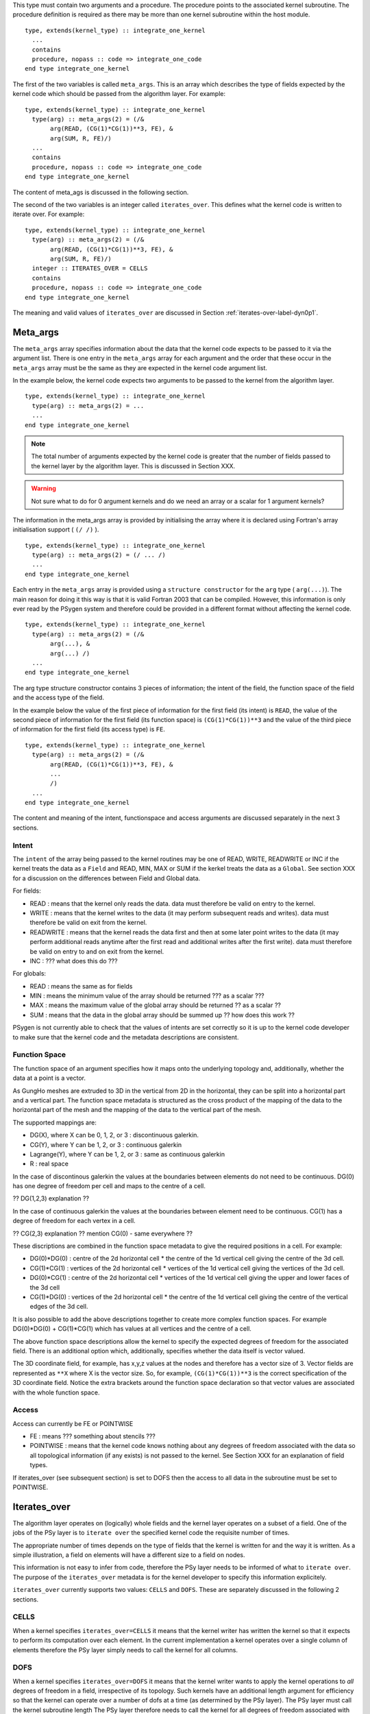 This type must contain two arguments and a procedure.  The procedure
points to the associated kernel subroutine. The procedure definition
is required as there may be more than one kernel subroutine within the
host module.

::

    type, extends(kernel_type) :: integrate_one_kernel
      ...
      contains
      procedure, nopass :: code => integrate_one_code
    end type integrate_one_kernel

The first of the two variables is called ``meta_args``. This is an
array which describes the type of fields expected by the kernel
code which should be passed from the algorithm layer. For example:

::

    type, extends(kernel_type) :: integrate_one_kernel
      type(arg) :: meta_args(2) = (/&
           arg(READ, (CG(1)*CG(1))**3, FE), &
           arg(SUM, R, FE)/)
      ...
      contains
      procedure, nopass :: code => integrate_one_code
    end type integrate_one_kernel

The content of meta_ags is discussed in the following section.

The second of the two variables is an integer called
``iterates_over``. This defines what the kernel code is written to
iterate over. For example:

::

    type, extends(kernel_type) :: integrate_one_kernel
      type(arg) :: meta_args(2) = (/&
           arg(READ, (CG(1)*CG(1))**3, FE), &
           arg(SUM, R, FE)/)
      integer :: ITERATES_OVER = CELLS
      contains
      procedure, nopass :: code => integrate_one_code
    end type integrate_one_kernel

The meaning and valid values of ``iterates_over`` are discussed in Section
:ref:`iterates-over-label-dyn0p1`.

Meta_args
+++++++++

The ``meta_args`` array specifies information about the data that
the kernel code expects to be passed to it via the argument
list. There is one entry in the ``meta_args`` array for each argument and
the order that these occur in the ``meta_args`` array must be the same
as they are expected in the kernel code argument list.

In the example below, the kernel code expects two arguments to be
passed to the kernel from the algorithm layer.

::

    type, extends(kernel_type) :: integrate_one_kernel
      type(arg) :: meta_args(2) = ...
      ...
    end type integrate_one_kernel

.. note:: The total number of arguments expected by the kernel code is greater that the number of fields passed to the kernel layer by the algorithm layer. This is discussed in Section XXX.

.. warning:: Not sure what to do for 0 argument kernels and do we need an array or a scalar for 1 argument kernels?

The information in the meta_args array is provided by initialising the
array where it is declared using Fortran's array initialisation
support ( ``(/ /)`` ).

::

    type, extends(kernel_type) :: integrate_one_kernel
      type(arg) :: meta_args(2) = (/ ... /)
      ...
    end type integrate_one_kernel

Each entry in the ``meta_args`` array is provided using a ``structure
constructor`` for the ``arg`` type ( ``arg(...)``). The main reason
for doing it this way is that it is valid Fortran 2003 that can be
compiled. However, this information is only ever read by the PSygen
system and therefore could be provided in a different format without
affecting the kernel code.

::

    type, extends(kernel_type) :: integrate_one_kernel
      type(arg) :: meta_args(2) = (/&
           arg(...), &
           arg(...) /)
      ...
    end type integrate_one_kernel

The arg type structure constructor contains 3 pieces of information;
the intent of the field, the function space of the field and the
access type of the field.

In the example below the value of the first piece of information for
the first field (its intent) is ``READ``, the value of the second
piece of information for the first field (its function space) is
``(CG(1)*CG(1))**3`` and the value of the third piece of information
for the first field (its access type) is ``FE``.

::

    type, extends(kernel_type) :: integrate_one_kernel
      type(arg) :: meta_args(2) = (/&
           arg(READ, (CG(1)*CG(1))**3, FE), &
           ...
           /)
      ...
    end type integrate_one_kernel

The content and meaning of the intent, functionspace and access
arguments are discussed separately in the next 3 sections.

Intent
******

The ``intent`` of the array being passed to the kernel routines may be one of READ, WRITE, READWRITE or INC if the kernel treats the data as a ``Field`` and READ, MIN, MAX or SUM if the kerkel treats the data as a ``Global``. See section XXX for a discussion on the differences between Field and Global data.

For fields:

* READ : means that the kernel only reads the data. data must therefore be valid on entry to the kernel.
* WRITE : means that the kernel writes to the data (it may perform subsequent reads and writes). data must therefore be valid on exit from the kernel.
* READWRITE : means that the kernel reads the data first and then at some later point writes to the data (it may perform additional reads anytime after the first read and additional writes after the first write). data must therefore be valid on entry to and on exit from the kernel.
* INC : ??? what does this do ???

For globals:

* READ : means the same as for fields
* MIN : means the minimum value of the array should be returned ??? as a scalar ???
* MAX : means the maximum value of the global array should be returned ?? as a scalar ??
* SUM : means that the data in the global array should be summed up ?? how does this work ??

PSygen is not currently able to check that the values of intents are
set correctly so it is up to the kernel code developer to make sure
that the kernel code and the metadata descriptions are consistent.

Function Space
**************

The function space of an argument specifies how it maps onto the
underlying topology and, additionally, whether the data at a point is
a vector.

As GungHo meshes are extruded to 3D in the vertical from 2D in the
horizontal, they can be split into a horizontal part and a vertical
part. The function space metadata is structured as the cross product
of the mapping of the data to the horizontal part of the mesh and the
mapping of the data to the vertical part of the mesh.

The supported mappings are:

* DG(X), where X can be 0, 1, 2, or 3 : discontinuous galerkin.
* CG(Y), where Y can be 1, 2, or 3 : continuous galerkin
* Lagrange(Y), where Y can be 1, 2, or 3 : same as continuous galerkin
* R : real space

In the case of discontinous galerkin the values at the boundaries
between elements do not need to be continuous. DG(0) has one degree of
freedom per cell and maps to the centre of a cell.

?? DG(1,2,3) explanation ??

In the case of continuous galerkin the values at the boundaries between element need to be continuous. CG(1) has a degree of freedom for each vertex in a cell.

?? CG(2,3) explanation ?? mention CG(0) - same everywhere ??

These discriptions are combined in the function space metadata to give the required positions in a cell. For example:

* DG(0)*DG(0) : centre of the 2d horizontal cell * the centre of the 1d vertical cell giving the centre of the 3d cell.
* CG(1)*CG(1) : vertices of the 2d horizontal cell * vertices of the 1d vertical cell giving the vertices of the 3d cell.
* DG(0)*CG(1) : centre of the 2d horizontal cell * vertices of the 1d vertical cell giving the upper and lower faces of the 3d cell
* CG(1)*DG(0) : vertices of the 2d horizontal cell * the centre of the 1d vertical cell giving the centre of the vertical edges of the 3d cell.

.. note: RT0 needs to be added at some point as that will allow values at edges

It is also possible to add the above descriptions together to create
more complex function spaces. For example DG(0)*DG(0) + CG(1)*CG(1)
which has values at all vertices and the centre of a cell.

The above function space descriptions allow the kernel to specify the
expected degrees of freedom for the associated field. There is an
additional option which, additionally, specifies whether the data
itself is vector valued.

The 3D coordinate field, for example, has x,y,z values at the nodes
and therefore has a vector size of 3. Vector fields are represented as
``**X`` where X is the vector size. So, for example,
``(CG(1)*CG(1))**3`` is the correct specification of the 3D coordinate
field. Notice the extra brackets around the function space declaration
so that vector values are associated with the whole function space.

Access
******

Access can currently be FE or POINTWISE

* FE : means ??? something about stencils ???
* POINTWISE : means that the kernel code knows nothing about any
  degrees of freedom associated with the data so all topological
  information (if any exists) is not passed to the kernel. See Section
  XXX for an explanation of field types.

If iterates_over (see subsequent section) is set to DOFS then the
access to all data in the subroutine must be set to POINTWISE.

.. _iterates-over-label-dyn0p1:

Iterates_over
+++++++++++++

The algorithm layer operates on (logically) whole fields and the
kernel layer operates on a subset of a field. One of the jobs of the
PSy layer is to ``iterate over`` the specified kernel code the
requisite number of times.

The appropriate number of times depends on the type of fields that the
kernel is written for and the way it is written. As a simple
illustration, a field on elements will have a different size to a
field on nodes.

This information is not easy to infer from code, therefore the PSy
layer needs to be informed of what to ``iterate over``. The purpose of
the ``iterates_over`` metadata is for the kernel developer to specify
this information explicitely.

``iterates_over`` currently supports two values: ``CELLS`` and
``DOFS``. These are separately discussed in the following 2 sections.

CELLS
*****

When a kernel specifies ``iterates_over=CELLS`` it means that the
kernel writer has written the kernel so that it expects to perform its
computation over each element. In the current implementation a kernel
operates over a single column of elements therefore the PSy layer
simply needs to call the kernel for all columns.

DOFS
****

When a kernel specifies ``iterates_over=DOFS`` it means that the
kernel writer wants to apply the kernel operations to *all* degrees of
freedom in a field, irrespective of its topology. Such kernels have an
additional length argument for efficiency so that the kernel can
operate over a number of dofs at a time (as determined by the PSy
layer). The PSy layer must call the kernel subroutine length The PSy
layer therefore needs to call the kernel for all degrees of freedom
associated with the function space.

So that there is not confusion over function spaces, all arguments
must have the same function space when ``iterates_over=DOFS`` is
specified. However, the function spaces may have different vector
lengths.

If a function space is a vector then the PSy layer still iterates over
the degrees of freedom and it is up to the kernel to deal with the
vector at each dof correctly.

Kernel Subroutines
++++++++++++++++++

The algorithm layer deals with a generic field type whereas the kernel
subroutines deal directly with the data arrays. It is the
responsibility of the PSy layer to map between the two
representations.

Additional arguments are passed to the kernel subroutines so that they
can work correctly with the data being passed to them.

There are two types of kernel, ones which iterate of topological
entities and ones which iterate over degrees of freedom. These two
kernels differ in their metadata specification (the latter must
specify ``iterates_over=DOFS``) and in the number and type of
additional arguments that are passed.

If the kernel iterates over topological entities then it needs to know
about how to index into the array to get the required data. Therefore
an integer array called a dofmap is passed in that the kernel can use
as an array index.

A dofmap is passed for each argument with a unique topological
entity. The order in which these are passed is determined by the order
in which they are encountered in the argument list.

As all current topological entity kernels are written to work on a
single column of data, an integer column index is also passed in
addition to the dofmaps.

The integer column index is the first argument in a topological entity
kernel, this is followed by any required dofmaps and lastly the data
arrays are passed.

As an example ...

EXAMPLE HERE

A kernel that iterates over degrees of freedom does not know about the
undelying topological structure and therefore is not passed any
dofmaps. For performance purposes such kernels are passed an integer
length variable which tells the kernel how many degrees of freedom to
compute. This argument is the first argument to the subroutine with
subsequent arguments being the field arrays.

As an example ...

EXAMPLE HERE

TBD
+++

1: overview of PSyKAl
2: terminology (see below)

topological entity is ...
cell is the topological entity
element is a particular function space on a topological entity
facet is 1 dimension less that the topological entity
face
node
vertex
line

DG(0), DG(1)
CG(1), CG(0), CG(2)
RT0
R_SPACE

vector field if ** is >1
